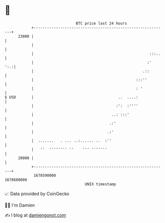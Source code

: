 * 👋

#+begin_example
                                   BTC price last 24 hours                    
               +------------------------------------------------------------+ 
         23000 |                                                            | 
               |                                                            | 
               |                                                    :::..   | 
               |                                                   :'   ':.:| 
               |                                                 .::        | 
               |                                              :::''         | 
               |                                              : '           | 
   $ USD       |                                      ..  ....:             | 
               |                                     :':  :''''             | 
               |                                   ..: :::'                 | 
               |                                  .:'                       | 
               |                                 .:'                        | 
               |  .......   . ... ..:...... ..  :''                         | 
               |   ''  '''''''' ''    ''' '''''''                           | 
         20000 |                                                            | 
               +------------------------------------------------------------+ 
                1678590000                                        1678680000  
                                       UNIX timestamp                         
#+end_example
📈 Data provided by CoinGecko

🧑‍💻 I'm Damien

✍️ I blog at [[https://www.damiengonot.com][damiengonot.com]]
